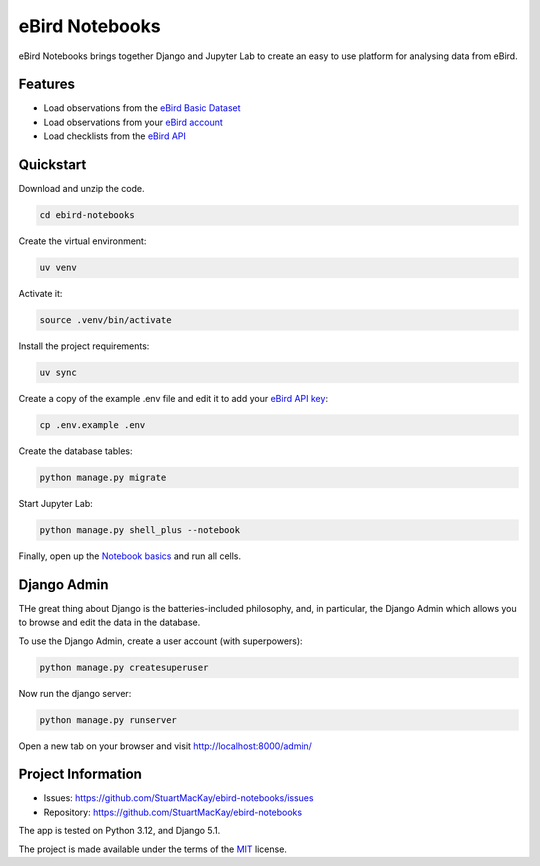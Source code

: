 eBird Notebooks
===============
eBird Notebooks brings together Django and Jupyter Lab to create an easy to
use platform for analysing data from eBird.

Features
--------
* Load observations from the `eBird Basic Dataset`_
* Load observations from your `eBird account`_
* Load checklists from the `eBird API`_

.. _eBird Basic Dataset: https://support.ebird.org/en/support/solutions/articles/48000838205-download-ebird-data#anchorEBD
.. _eBird account: https://ebird.org/downloadMyData
.. _eBIrd API: https://documenter.getpostman.com/view/664302/S1ENwy59

Quickstart
----------

.. quickstart-start

Download and unzip the code.

.. code-block:: console

    cd ebird-notebooks

Create the virtual environment:

.. code-block:: console

    uv venv

Activate it:

.. code-block:: console

    source .venv/bin/activate

Install the project requirements:

.. code-block:: console

    uv sync

Create a copy of the example .env file and edit it to add your `eBird API key`_:

.. code-block:: console

    cp .env.example .env

Create the database tables:

.. code-block:: console

    python manage.py migrate

Start Jupyter Lab:

.. code-block:: console

    python manage.py shell_plus --notebook

Finally, open up the `Notebook basics`_ and run all cells.

.. _eBird API key: https://ebird.org/api/keygen
.. _Notebook basics: https://github.com/StuartMacKay/ebird-notebooks/tree/master/notebooks/notebook_basics.ipynb

.. quickstart-end

Django Admin
------------
THe great thing about Django is the batteries-included philosophy, and, in particular,
the Django Admin which allows you to browse and edit the data in the database.

To use the Django Admin, create a user account (with superpowers):

.. code-block:: console

    python manage.py createsuperuser

Now run the django server:

.. code-block:: console

    python manage.py runserver

Open a new tab on your browser and visit http://localhost:8000/admin/

Project Information
-------------------
* Issues: https://github.com/StuartMacKay/ebird-notebooks/issues
* Repository: https://github.com/StuartMacKay/ebird-notebooks

The app is tested on Python 3.12, and Django 5.1.

The project is made available under the terms of the `MIT`_ license.

.. _MIT: https://opensource.org/licenses/MIT
